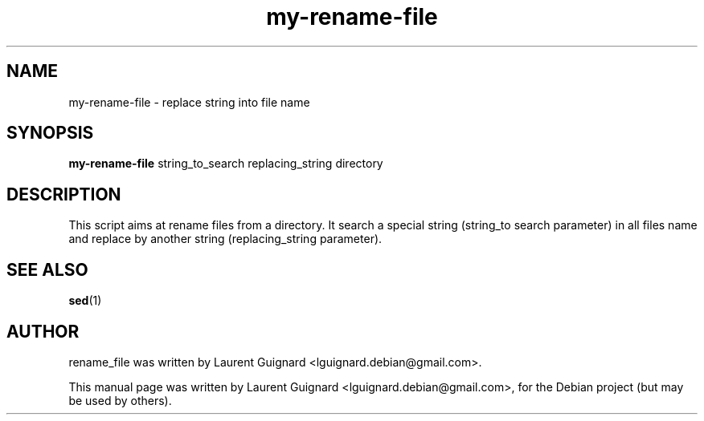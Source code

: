 .TH my-rename-file 1 
.SH NAME
my-rename-file \- replace string into file name
.SH SYNOPSIS
.B my-rename-file 
string_to_search replacing_string directory
.br
.SH DESCRIPTION
This script aims at rename files from a directory. It search a special string 
(string_to search parameter) in all files name and replace by another string 
(replacing_string parameter).
.SH SEE ALSO
.BR sed (1)
.SH AUTHOR
rename_file was written by Laurent Guignard <lguignard.debian@gmail.com>.
.PP
This manual page was written by Laurent Guignard <lguignard.debian@gmail.com>,
for the Debian project (but may be used by others).

